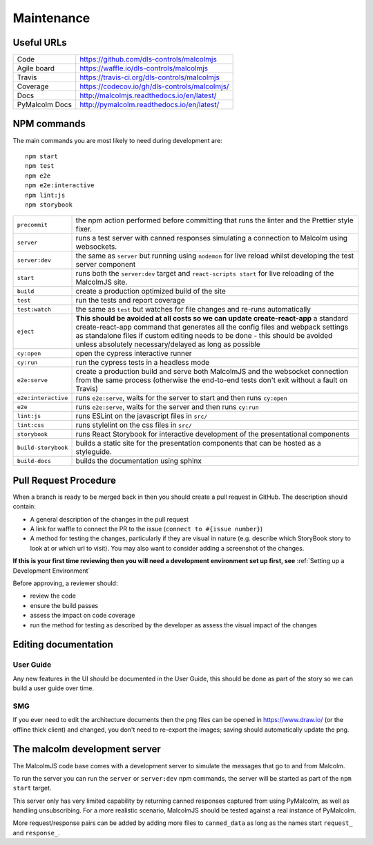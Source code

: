 Maintenance
==============

Useful URLs
^^^^^^^^^^^^^^^^

======================= ===========================================================
Code                     https://github.com/dls-controls/malcolmjs
Agile board              https://waffle.io/dls-controls/malcolmjs
Travis                   https://travis-ci.org/dls-controls/malcolmjs
Coverage                 https://codecov.io/gh/dls-controls/malcolmjs/
Docs                     http://malcolmjs.readthedocs.io/en/latest/
PyMalcolm Docs           http://pymalcolm.readthedocs.io/en/latest/
======================= ===========================================================

NPM commands
^^^^^^^^^^^^^^^^

The main commands you are most likely to need during development are:
::

    npm start
    npm test
    npm e2e
    npm e2e:interactive
    npm lint:js
    npm storybook



======================= ===========================================================
``precommit``			the npm action performed before committing that runs the linter and the Prettier style fixer.
``server``              runs a test server with canned responses simulating a connection to Malcolm using websockets.
``server:dev``              the same as ``server`` but running using ``nodemon`` for live reload whilst developing the test server component
``start``               runs both the ``server:dev`` target and ``react-scripts start`` for live reloading of the MalcolmJS site.
``build``               create a production optimized build of the site
``test``                run the tests and report coverage
``test:watch``          the same as ``test`` but watches for file changes and re-runs automatically
``eject``               **This should be avoided at all costs so we can update create-react-app** a standard create-react-app command that generates all the config files and webpack settings as standalone files if custom editing needs to be done - this should be avoided unless absolutely necessary/delayed as long as possible
``cy:open``             open the cypress interactive runner
``cy:run``              run the cypress tests in a headless mode
``e2e:serve``           create a production build and serve both MalcolmJS and the websocket connection from the same process (otherwise the end-to-end tests don't exit without a fault on Travis)
``e2e:interactive``     runs ``e2e:serve``, waits for the server to start and then runs ``cy:open``
``e2e``                 runs ``e2e:serve``, waits for the server and then runs ``cy:run``
``lint:js``             runs ESLint on the javascript files in ``src/``
``lint:css``            runs stylelint on the css files in ``src/``
``storybook``           runs React Storybook for interactive development of the presentational components
``build-storybook``     builds a static site for the presentation components that can be hosted as a styleguide.
``build-docs``          builds the documentation using sphinx
======================= ===========================================================

Pull Request Procedure
^^^^^^^^^^^^^^^^^^^^^^^^^^^^

When a branch is ready to be merged back in then you should create a pull request in GitHub. The description should contain:

- A general description of the changes in the pull request
- A link for waffle to connect the PR to the issue (``connect to #{issue number}``)
- A method for testing the changes, particularly if they are visual in nature (e.g. describe which StoryBook story to look at or which url to visit). You may also want to consider adding a screenshot of the changes.

**If this is your first time reviewing then you will need a development environment set up first, see** :ref:`Setting up a Development Environment`

Before approving, a reviewer should:

- review the code
- ensure the build passes
- assess the impact on code coverage
- run the method for testing as described by the developer as assess the visual impact of the changes

Editing documentation
^^^^^^^^^^^^^^^^^^^^^^^^^^^^
User Guide
#############

Any new features in the UI should be documented in the User Guide, this should be done as part of the story so we can build a user guide over time.

SMG
#############

If you ever need to edit the architecture documents then the png files can be opened in https://www.draw.io/ (or the offline thick client) and changed, you don't need to re-export the images; saving should automatically update the png.


The malcolm development server
^^^^^^^^^^^^^^^^^^^^^^^^^^^^^^^

The MalcolmJS code base comes with a development server to simulate the messages that go to and from Malcolm.

To run the server you can run the ``server`` or ``server:dev`` npm commands, the server will be started as part of the ``npm start`` target.

This server only has very limited capability by returning canned responses captured from using PyMalcolm, as well as handling unsubscribing. For a more realistic scenario, MalcolmJS should be tested against a real instance of PyMalcolm.

More request/response pairs can be added by adding more files to ``canned_data`` as long as the names start ``request_`` and ``response_``.


